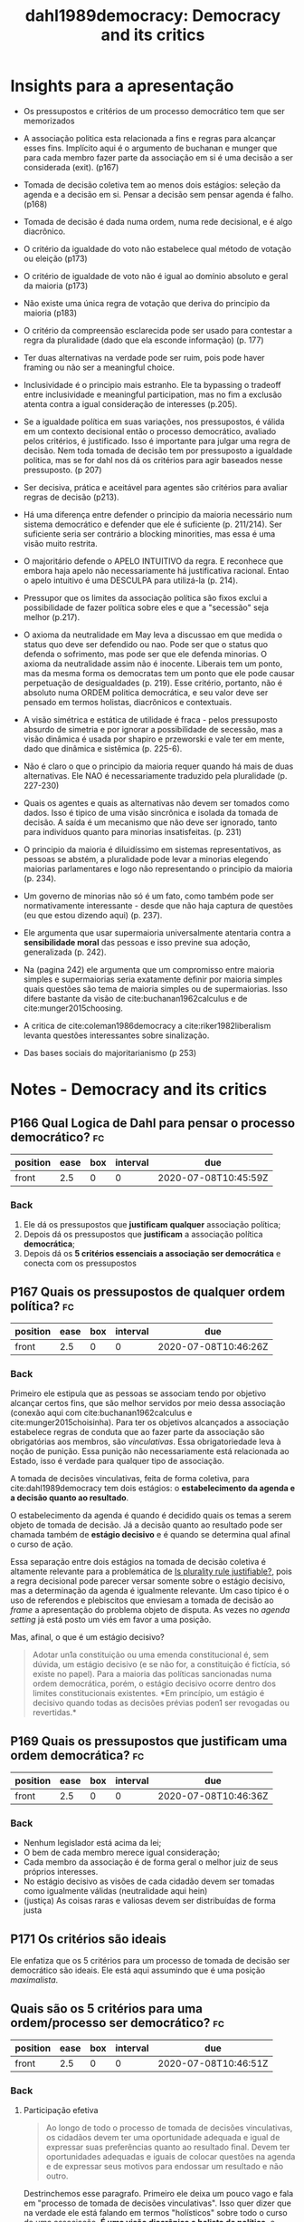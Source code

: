 #+TITLE: dahl1989democracy: Democracy and its critics
#+ROAM_KEY: cite:dahl1989democracy


* Insights para a apresentação

- Os pressupostos e critérios de um processo democrático tem que ser memorizados
- A associação politica esta relacionada a fins e regras para alcançar esses
  fins. Implícito aqui é o argumento de buchanan e munger que para cada membro
  fazer parte da associação em si é uma decisão a ser considerada (exit). (p167)
- Tomada de decisão coletiva tem ao menos dois estágios: seleção da agenda e a
  decisão em si. Pensar a decisão sem pensar agenda é falho. (p168)
- Tomada de decisão é dada numa ordem, numa rede decisional, e é algo diacrônico.
- O critério da igualdade do voto não estabelece qual método de votação ou eleição (p173)
- O critério de igualdade de voto não é igual ao domínio absoluto e geral da maioria (p173)
- Não existe uma única regra de votação que deriva do principio da maioria (p183)
- O critério da compreensão esclarecida pode ser usado para contestar a regra da
  pluralidade (dado que ela esconde informação) (p. 177)
- Ter duas alternativas na verdade pode ser ruim, pois pode haver framing ou não
  ser a meaningful choice.
- Inclusividade é o principio mais estranho. Ele ta bypassing o tradeoff entre
  inclusividade e meaningful participation, mas no fim a exclusão atenta contra
  a igual consideração de interesses (p.205).
- Se a igualdade política em suas variações, nos pressupostos, é válida em um
  contexto decisional então o processo democrático, avaliado pelos critérios, é
  justificado. Isso é importante para julgar uma regra de decisão. Nem toda
  tomada de decisão tem por pressuposto a igualdade politica, mas se for dahl
  nos dá os critérios para agir baseados nesse pressuposto. (p 207)
- Ser decisiva, prática e aceitável para agentes são critérios para avaliar
  regras de decisão (p213).
- Há uma diferença entre defender o principio da maioria necessário num sistema
  democrático e defender que ele é suficiente (p. 211/214). Ser suficiente seria
  ser contrário a blocking minorities, mas essa é uma visão muito restrita.
- O majoritário defende o APELO INTUITIVO da regra. E reconhece que embora haja
  apelo não necessariamente há justificativa racional. Entao o apelo intuitivo é
  uma DESCULPA para utilizá-la (p. 214).

- Pressupor que os limites da associação política são fixos exclui a
  possibilidade de fazer política sobre eles e que a "secessão" seja melhor
  (p.217).

- O axioma da neutralidade em May leva a discussao em que medida o status quo
  deve ser defendido ou nao. Pode ser que o status quo defenda o sofrimento, mas
  pode ser que ele defenda minorias. O axioma da neutralidade assim não é
  inocente. Liberais tem um ponto, mas da mesma forma os democratas tem um ponto
  que ele pode causar perpetuação de desigualdades (p. 219). Esse critério,
  portanto, não é absoluto numa ORDEM politica democrática, e seu valor deve ser
  pensado em termos holistas, diacrônicos e contextuais.

- A visão simétrica e estática de utilidade é fraca - pelos pressuposto absurdo
  de simetria e por ignorar a possibilidade de secessão, mas a visão dinâmica é
  usada por shapiro e przeworski e vale ter em mente, dado que dinâmica e
  sistêmica (p. 225-6).

- Não é claro o que o principio da maioria requer quando há mais de duas
  alternativas. Ele NAO é necessariamente traduzido pela pluralidade (p.
  227-230)

- Quais os agentes e quais as alternativas não devem ser tomados como dados.
  Isso é tipico de uma visão sincrônica e isolada da tomada de decisão. A saída
  é um mecanismo que não deve ser ignorado, tanto para indivíduos quanto para
  minorias insatisfeitas. (p. 231)

- O principio da maioria é diluidíssimo em sistemas representativos, as pessoas
  se abstém, a pluralidade pode levar a minorias elegendo maiorias parlamentares
  e logo não representando o principio da maioria (p. 234).

- Um governo de minorias não só é um fato, como também pode ser normativamente
  interessante - desde que não haja captura de questões (eu que estou dizendo
  aqui) (p. 237).

- Ele argumenta que usar supermaioria universalmente atentaria contra a
  *sensibilidade moral* das pessoas e isso previne sua adoção, generalizada (p.
  242).

- Na (pagina 242) ele argumenta que um compromisso entre maioria simples e
  supermaiorias seria exatamente definir por maioria simples quais questões são
  tema de maioria simples ou de supermaiorias. Isso difere bastante da visão de
  cite:buchanan1962calculus e de cite:munger2015choosing.

- A critica de cite:coleman1986democracy a cite:riker1982liberalism levanta
  questões interessantes sobre sinalização. 

- Das bases sociais do majoritarianismo (p 253)



*  Notes - Democracy and its critics
:PROPERTIES:
:Custom_ID: dahl1989democracy
:NOTER_DOCUMENT: %(orb-process-file-field "dahl1989democracy")
:AUTHOR: Dahl, R. A.
:JOURNAL:
:DATE:
:YEAR: 1989
:DOI:
:URL:
:END:

** P166 Qual Logica de Dahl para pensar o processo democrático? :fc:
:PROPERTIES:
:FC_CREATED: 2020-07-08T10:45:59Z
:FC_TYPE:  normal
:ID:       2f536543-e44f-4f57-8d2e-87739f3000eb
:END:
:REVIEW_DATA:
| position | ease | box | interval | due                  |
|----------+------+-----+----------+----------------------|
| front    |  2.5 |   0 |        0 | 2020-07-08T10:45:59Z |
:END:
*** Back
1. Ele dá os pressupostos que *justificam* *qualquer* associação política;
2. Depois dá os pressupostos que *justificam* a associação política *democrática*;
3. Depois dá os *5 critérios essenciais a associação ser democrática* e conecta com os pressupostos

** P167 Quais os pressupostos de qualquer ordem política? :fc:
:PROPERTIES:
:FC_CREATED: 2020-07-08T10:46:26Z
:FC_TYPE:  normal
:ID:       dc9a98b9-0274-49d7-ab37-77936b859bba
:END:
:REVIEW_DATA:
| position | ease | box | interval | due                  |
|----------+------+-----+----------+----------------------|
| front    |  2.5 |   0 |        0 | 2020-07-08T10:46:26Z |
:END:

*** Back
Primeiro ele estipula que as pessoas se associam tendo por objetivo alcançar
certos fins, que são melhor servidos por meio dessa associação (conexão aqui com
cite:buchanan1962calculus e cite:munger2015choisinha). Para ter os objetivos
alcançados a associação estabelece regras de conduta que ao fazer parte da
associação são obrigatórias aos membros, são /vinculativas/. Essa
obrigatoriedade leva à noção de punição. Essa punição não necessariamente está
relacionada ao Estado, isso é verdade para qualquer tipo de associação.

A tomada de decisões vinculativas, feita de forma coletiva, para
cite:dahl1989democracy tem dois estágios: o *estabelecimento da agenda e a
decisão quanto ao resultado*.

O estabelecimento da agenda é quando é decidido quais os temas a serem objeto de
tomada de decisão. Já a decisão quanto ao resultado pode ser chamada também de
*estágio decisivo* e é quando se determina qual afinal o curso de ação.

Essa separação entre dois estágios na tomada de decisão coletiva é altamente
relevante para a problemática de [[file:20200531170641-is_plurality_rule_justified.org][Is plurality rule justifiable?]], pois a regra
decisional pode parecer versar somente sobre o estágio decisivo, mas a
determinação da agenda é igualmente relevante. Um caso típico é o uso de
referendos e plebiscitos que enviesam a tomada de decisão ao /frame/ a
apresentação do problema objeto de disputa. As vezes no /agenda setting/ já está
posto um viés em favor a uma posição.

Mas, afinal, o que é um estágio decisivo?
#+begin_quote
Adotar un1a constituição ou uma emenda constitucional é, sem dúvida, um estágio
decisivo (e se não for, a constituição é fictícia, só existe no papel). Para a
maioria das políticas sancionadas numa ordem democrática, porém, o estágio
decisivo ocorre dentro dos limites constitucionais existentes. *Em princípio, um
estágio é decisivo quando todas as decisões prévias poden1 ser revogadas ou
revertidas.*
#+end_quote

** P169 Quais os pressupostos que justificam uma ordem democrática? :fc:
:PROPERTIES:
:FC_CREATED: 2020-07-08T10:46:36Z
:FC_TYPE:  normal
:ID:       18866a92-8050-49ab-86e4-17067cb402ee
:END:
:REVIEW_DATA:
| position | ease | box | interval | due                  |
|----------+------+-----+----------+----------------------|
| front    |  2.5 |   0 |        0 | 2020-07-08T10:46:36Z |
:END:
*** Back
- Nenhum legislador está acima da lei;
- O bem de cada membro merece igual consideração;
- Cada membro da associação é de forma geral o melhor juiz de seus próprios interesses.
- No estágio decisivo as visões de cada cidadão devem ser tomadas como
  igualmente válidas (neutralidade aqui hein)
- (justiça) As coisas raras e valiosas devem ser distribuídas de forma justa 
** P171 Os critérios são ideais
Ele enfatiza que os 5 critérios para um processo de tomada de decisão ser
democrático são ideais. Ele está aqui assumindo que é uma posição /maximalista/.


** Quais são os 5 critérios para uma ordem/processo ser democrático? :fc:
:PROPERTIES:
:FC_CREATED: 2020-07-08T10:46:51Z
:FC_TYPE:  normal
:ID:       9ee56de6-9d70-475e-84c0-fa03e04b15e8
:END:
:REVIEW_DATA:
| position | ease | box | interval | due                  |
|----------+------+-----+----------+----------------------|
| front    |  2.5 |   0 |        0 | 2020-07-08T10:46:51Z |
:END:
*** Back
**** Participação efetiva

#+begin_quote
Ao longo de todo o processo de tomada de decisões vinculativas, os cidadãos devem ter uma oportunidade adequada e igual de expressar suas preferências quanto ao resultado final. Devem ter oportunidades adequadas e iguais de colocar questões na agenda e de expressar seus motivos para endossar um resultado e não outro.
#+end_quote

Destrinchemos esse paragrafo. Primeiro ele deixa um pouco vago e fala em "processo de tomada de decisões vinculativas". Isso quer dizer que na verdade ele está falando em termos "holísticos" sobre todo o curso de uma associação. *É uma visão diacrônica e holista de política*, e dentro dessa visão processual as pessoas tem que ter oportunidade *IGUAL* de:

- expressar a opinião sobre o resultado final
- colocar questões na agenda

Isto é, participação efetiva é um critério relacionado à igual oportunidade de participação nos dois estágios analíticos da tomada de decisão coletiva.


**** Igualdade de voto no estágio decisivo


#+DOWNLOADED: screenshot @ 2020-06-11 16:43:00
[[file:../imgs/Notes_-_Democracy_and_its_critics/2020-06-11_16-43-00_screenshot.png]]

O foco aqui é em assegurar algo como o anonimato de May NO ESTAGIO DECISIVO. Obvio que isso depende da vaga noção de estágio decisivo, e anonimato de May é minha interpretação do que Dahl ta defendendo ao falar em "expressar uma *escolha* que será contada como *igual em peso* à escolha expressa por qualquer outro cidadão." Isso equivale ao anonimato de May.

O que esse critério /não/ especifica é tão, no meu caso mais, importante quanto o que ele especifica. Particularmente, ele não especifica nem o método de sufrágio nem o domínio da maioria. 

**** Compreensão esclarecida

#+DOWNLOADED: screenshot @ 2020-06-11 17:37:57
[[file:../imgs/Notes_-_Democracy_and_its_critics/2020-06-11_17-37-57_screenshot.png]]


Esse critério traz consigo a importância da mídia, mas também pode ser usado numa provocação contra a "pluralidade".

O próximo quote deixa isso mais claro:

#+DOWNLOADED: screenshot @ 2020-06-11 17:40:27
[[file:../imgs/Notes_-_Democracy_and_its_critics/2020-06-11_17-40-27_screenshot.png]]


Isso aqui da muito pano na manga para criticar o uso da regra da pluralidade.

**** Controle da agenda

Isso aqui é bem sutil. Primeiro exemplos do que não é democrático.

- Pode ter *controle externo da agenda* (um invasor decide que as coisas importantes, politica externa por exemplo, não estão na alçada do /demos/ ).

- Pode ter *manipulação interna* também via golpismo interno e sutil onde a
  constituição é mudada e as pessoas novamente só decidem sobre um conjunto de
  temas. O controle não precisa nem ser via mudança constitucional, pode ser só
  ameaça mesmo (militares).

Vamos então a declaração do critério:

#+DOWNLOADED: screenshot @ 2020-06-11 18:05:55
[[file:../imgs/Notes_-_Democracy_and_its_critics/2020-06-11_18-05-55_screenshot.png]]

Esse controle final da agenda está intimamente relacionado à noção de *soberania
popular*.

Esse critério *não* impede a delegação, desde que o demos possa recuperar a questão para si.
O critério sendo assim se conecta com os pressupostos de igualdade, e equivale a dizer que o demos é o melhor juiz de sua própria competência e de seus limites logo pode delegar esferas DESDE que em ultima instancia o demos possa retomar. Isso separa a delegacao da alienacao. Vou chamar isso de *reclaiming proviso*. 

**** Inclusividade

#+DOWNLOADED: screenshot @ 2020-06-11 18:17:25
[[file:../imgs/Notes_-_Democracy_and_its_critics/2020-06-11_18-17-25_screenshot.png]]

Dahl também discute que grupos que grupos excluídos da cidadania não tem seus
interesses apropriadamente considerados. Isso é obvio se pensarmos no /principle
of affected interest/.


** P174 O que é um processo democrático num sentido limitado? :fc:
:PROPERTIES:
:FC_CREATED: 2020-07-08T10:47:12Z
:FC_TYPE:  normal
:ID:       1b156e3c-0dfa-40a7-90a6-a60701d39324
:END:
:REVIEW_DATA:
| position | ease | box | interval | due                  |
|----------+------+-----+----------+----------------------|
| front    |  2.5 |   0 |        0 | 2020-07-08T10:47:12Z |
:END:
*** Back
Quando o processo atende os critérios de participação efetiva e igualdade de voto no estágio decisivo.

Com esses critérios já podemos afirmar duas comparações:

- a tomada de decisão de uma amostra aleatória da população é melhor que a ditatorial
- que é melhor cada um ter um voto do que uma pessoa ter 10 e outros nenhum.


** P207 Qual principio subjaz os criterios democraticos para dahl? :fc:
:PROPERTIES:
:FC_CREATED: 2020-07-08T10:51:47Z
:FC_TYPE:  normal
:ID:       4d1262bd-bef6-44e6-ae35-ca706f3b611a
:END:
:REVIEW_DATA:
| position | ease | box | interval | due                  |
|----------+------+-----+----------+----------------------|
| front    |  2.5 |   0 |        0 | 2020-07-08T10:51:47Z |
:END:

*** Back
Subjacente aos pressupostos e critérios está a ideia de *igualdade politica*.

Então se a igualdade política em suas variações, nos pressupostos, é válida em
um contexto decisional então o processo democrático, avaliado pelos critérios, é
justificado. Isso é importante para julgar uma regra de decisão. Nem toda tomada
de decisão tem por pressuposto a igualdade politica, mas se for dahl nos dá os
critérios para agir baseados nesse pressuposto.

Esse quote resume:

#+DOWNLOADED: screenshot @ 2020-06-11 18:53:02
[[file:../imgs/Notes_-_Democracy_and_its_critics/2020-06-11_18-53-02_screenshot.png]]



** P219/239 Neutralidade e democracia

O axioma da neutralidade em May leva a discussao em que medida o status quo
deve ser defendido ou nao. Pode ser que o status quo defenda o sofrimento, mas
pode ser que ele defenda minorias. O axioma da neutralidade assim não é
inocente. Liberais tem um ponto, mas da mesma forma os democratas tem um ponto
que ele pode causar *perpetuação de desigualdades* (p. 219). Esse critério,
portanto, não é absoluto numa ORDEM politica democrática, e seu valor deve ser
pensado em termos holistas, diacrônicos e contextuais.

Enquadrar como status quo vs mudança é uma forma abstrata. A questão é que
status quo? O principio da neutralidade é quebrado em juris (presunção da
Inocência), em emendas constitucionais, em direitos da entes federativos, de
minorias regionais ou linguísticas (p. 239).

# ---------------------------------------------------------------------------

Na (pagina 242) ele argumenta que um compromisso entre maioria simples e
supermaiorias seria exatamente definir por maioria simples quais questões são
tema de maioria simples ou de supermaiorias. Isso difere bastante da visão de
cite:buchanan1962calculus e de cite:munger2015choosing.


** P224-226/238 Utilidade e regra da maioria

Aqui o majoritário faz uma defesa da regra da maioria pela via utilitária.
Supondo utilidade igual em termos de ganho perda -soma zero- regra da maioria
maximiza utilidade do grupo. Se em todas as questoes as mesmas pessoas fossem a
maioria sempre e supondo soma zero regra da maioria ainda maximizaria a
utilidade do grupo, mas como posto por dahl isso ta pressupondo limites fixos de
associação - secessão seria melhor para a minoria nesse caso.

Se adicionar um pressuposto dinâmico de /shifting majorities/ em que a minoria
num tempo pode virar maioria em outro então na média regra da maioria maximiza a
utilidade. Esse argumento é usado por Shapiro também. A expectativa e
possibilidade de vitória traz estabilidade ao sistema. O contrafactual aqui é a
guerra. Na competição eleitoral democrática a possibilidade de vitoria faz com
que o conflito social seja controlado.

# -------------------------------------------------------------------------------

A resposta obvia dada na (pagina 238) é que pressupor o ganho médio se uma
alternativa A é adotada é igual a perda média pra minoria contraria a ela é
errôneo. Pode haver *diferença de intensidade* - benefícios modestos pros
vencedores, mas grande perdas pros perdedores.

O argumento de dahl pressupõe que seria necessário alguma forma de guardiania
para fazer a defesa desse argumento (ver p.238-9), mas na verdade é só defender
votos com grades.


** P227 Pluralidade e Maioria
O principio da maioria só é obvio quando só há duas alternativas. Quando há mais que duas não é obvio como seguir esse principio.

Por exemplo, quando há 3 alternativas pode acontecer de NENHUMA alternativa ter mais de 50% dos votos (exemplo na 228).

Aí um majoritário pode defender o pairwise majority voting.

Mas podem rolar maiorias cíclicas (exemplo na pagina 229).

Aí se houver ciclos, o majoritario defende pluralidade, mas no próprio exemplo
fica posto que uma maioria NAO quer a alternativa. Ou seja o principio da
maioria estaria levando a eleição do preferido da minoria. Essa é a solução do
majoritario também para o problema da manipulabilidade da agenda na ocorrência
de ciclos. Se os ciclos ocorrem e usarmos pairwise majority voting temos o
problema de que o resultado da eleição vai depender da ordem do pareamento. O que é profundamente anti-democrático dado que atenta contra o critério do controle final da agenda. 

Eu vou alem de dahl.

Se supormos que não ha ciclo, o plurality nao necessariamente vai eleger o condorce winner. Nao é condorcet consistent.

Pior. Ele pode eleger o pior candidato no pairwise, isto é eleger o condorcet loser.

Ademais, quando estamos elegendo candidatos sistemas proporcionais representam melhor a proporção e logo a maioria (machover e felsenthal aqui preciso sacar.)


** P231 Quais  os limites da decisao coletiva? :fc:
:PROPERTIES:
:FC_CREATED: 2020-07-08T10:49:14Z
:FC_TYPE:  normal
:ID:       c4e65427-c38a-473d-b62b-651438d69277
:END:
:REVIEW_DATA:
| position | ease | box | interval | due                  |
|----------+------+-----+----------+----------------------|
| front    | 2.50 |   1 |     0.01 | 2020-07-11T15:25:18Z |
:END:

*** Back
Na verdade são dois limites: o sobre as alternativas e o sobre os agentes (dahl n frame assim).

Primeiro existe a possibilidade de certas questões não serem decididas pela coletividade, mas sim autonomamente pelos indivíduos. Obvio que isso leva ao problema de quais questões são tema de ação coletiva e quais não e como definir isso.

Isso ta conectado com o problema dos limites da unidade, de quais agentes fazem parte da associação. Se uma minoria se sente no direito de se separar o principio da maioria nada diz sobre isso. Aqui ele discute um exemplo de uma minoria permanente.

E ta aqui uma conexão com /exit x voice/. cite:munger2015choosing discute isso de alguma forma. A saída pode muito bem para o indivíduo ou grupo de individuos ser uma alternativa melhor do que se submeter à tomada de decisão coletiva. Depende dos ganhos de se manter na associação serem menores que os custos. Na sociedade civil fica claro isso, mas nos Estados não é tão claro por eles serem tão custosos de se sair.


** P234-5/247 Como o principio da maioria é diluido  em democracias concretas? :fc:
:PROPERTIES:
:FC_CREATED: 2020-07-08T10:49:34Z
:FC_TYPE:  normal
:ID:       fef187dd-ab1e-4973-81c3-ba25ad05a34b
:END:
:REVIEW_DATA:
| position | ease | box | interval | due                  |
|----------+------+-----+----------+----------------------|
| front    |  2.5 |   0 |        0 | 2020-07-08T10:49:34Z |
:END:

*** Back
Qualquer principio de tomada de decisão coletiva tem que ser chocado com a
realidade da politica de larga escala moderna.

E dois fatos são básicos: as pessoas se *abstêm* e os sistemas são
*representativos*, baseados na delegação.

A abstenção acontece muito inclusive em esquemas de democracia direta MODERNOS
feito assembleias municipais ou orçamentos participativos da vida.

Essa frase de Dahl resume perfeitamente a problemática:

#+begin_quote
Quando você fala do domínio da maioria nó mundo real, que maioria você tem em
mente: a maioria dos cidadãos, dos elei tores ou dos legisladores?
#+end_quote

Ainda na temática delegação ele nota que em sistemas eleitorais onde o voto no
legislativo é baseado na pluralidade é possível que uma maioria parlamentar seja
resultado de minoria de eleitores - mesmo quando há elevada participação (ver
nicolau).

O majoritário nesse caso defende sistemas de representação proporcionais
(listas), mas então pluralidade aqui NÃO representa o diluído domínio da
maioria.

# ------------------------------------------------------------------------
Bicameralismo é /widespread/, mas atenta também contra o principio da maioria
(p. 247).


**** P 236-8 Do atenuamento do principio da maioria ao governo das minorias

Mesmo que na teoria tomemos o domínio da maioria como a melhor regra de decisão
na prática ele é tão atenuado a ponto de ser substituível em certas
circunstâncias.

Saindo da teoria normativa ideal e entrando num campo de teoria normativa
"realista" dahl considera que nas poliarquias o que ocorre é um *domínio de
minorias*.

Em contraposição aos elitistas, contudo, não é sempre a mesma minoria. Maiorias
podem ser pensadas como coalizões de minorias, coalizões que mudam a cada
instante e tem interesses díspares em diferentes questões.

E isso NÃO é simplesmente um argumento "positivo". Do ponto de vista diacrônico
esse sistema pode ser melhor que o domínio da maioria. Como assim? A cada
instante coalizões de minorias governam e subgrupos são afetados positivamente e
negativamente em diferentes questões, mas ao longo do tempo são melhor servidos
que pelo domínio contínuo de uma "maioria". Aqui ele ta fazendo um argumento a
la tocqueville, pensando no time e ensemble average de um processo estocástico.




** P 241 Quais os dois sentidos de unanimidade? :fc:
:PROPERTIES:
:FC_CREATED: 2020-07-08T10:50:05Z
:FC_TYPE:  normal
:ID:       ad865bcd-8d43-418a-bd32-79892f7df864
:END:
:REVIEW_DATA:
| position | ease | box | interval | due                  |
|----------+------+-----+----------+----------------------|
| front    | 2.50 |   1 |     0.01 | 2020-07-11T13:57:00Z |
:END:
*** Back
Dahl relembra que é bem diferente você assumir que SE houver unanimidade uma
alternativa deve ser adotada (principio de pareto) e assumir que uma alternativa
deve ser adotada SOMENTE SE houver unamidade (regra de decisão).
** P240/255 Da circunstacialidade das regras de decisão

O princípio da maioria não é absoluto, ele tem suas falhas e o processo
democrático não o exige em TODAS as circunstancias. Contudo, não há uma
alternativa *globalmente superior* a ele. A melhor regra de decisão é
circunstancial.

#+begin_quote
As falhas no domínio da maioria apontadas pelo Crítico
causam *grande estrago* no argumento dos majoritários se­
gundo o qual o processo democrático necessariamente exige
o domínio da maioria em *todas* as decisões coletivas. Porém,
da proposição inatacável de que o domínio da maioria é im­
perfeito - talvez, com efeito, altamente imperfeito - não podemos passar diretamente à conclusão de que ele deve ser
substituído por uma regra alternativa para a tomada de decisões coletivas. Antes de chegar a essa conclusão, precisarfa­
mos saber se uma *alternativa globalmente superior* pode ser
encontrada. Como veremos, as *alternativas ao domínio da
maioria também são profundamente defeituosas*. (p. 244)
#+end_quote


#+begin_quote
Portanto, a conclusão de nossa exploração do domínio
da maioria é a seguinte: *a busca por uma única regra capaz de especificar como as decisões coletivas deven1 ser tomadas num sistema governado pelo processo democrático está
fadada ao fracasso. Parece não existir uma regra assim.*


Por outro lado, os *defeitos no domínio da maioria são
graves demais para ser ignorados. Eles nos forçam a considerar com o máximo de ceticismo a afirmação de que a democracia necessariamente exige o domínio da maioria.*

*Entretanto, temos o direito de reservar o mesmo grau de ceticismo para as afirmações de que uma alternativa qualquer seria claramente superior ao domínio da maioria ou mais compatível com o processo democrático e seus valores, pois todas as alternativas ao domínio da maioria são também gravemente defeituosas.*

*Podemos concluir sensatamente, portanto, que os juízos quanto à melhor regra para as decisões coletivas devem
ser feitos somente após uma avaliação cuidadosa das circunstâncias nas quais essas decisões provavelmente serão tomadas.*
#+end_quote

Poderíamos rearranjar esse texto para o seguinte formato:

#+begin_quote
[...] os defeitos no domínio da maioria são
graves demais para ser ignorados. Eles nos forçam a considerar com o máximo de ceticismo a afirmação de que a democracia necessariamente exige o domínio da maioria.*

Entretanto, temos o direito de reservar o mesmo grau de ceticismo para as afirmações de que uma alternativa qualquer seria claramente superior ao domínio da maioria ou mais compatível com o processo democrático e seus valores, pois todas as alternativas ao domínio da maioria são também gravemente defeituosas.
[...]

a conclusão de nossa exploração do domínio da maioria é a seguinte: a busca por
uma única regra capaz de especificar como as decisões coletivas deven1 ser
tomadas num sistema governado pelo processo democrático está fadada ao fracasso.
Parece não existir uma regra assim. [...] os juízos quanto à melhor regra para
as decisões coletivas devem ser feitos somente após uma avaliação cuidadosa das
circunstâncias nas quais essas decisões provavelmente serão tomadas.

#+end_quote
** P 243-4 Qual a replica de ferejohn  ao liberismo de riker? :fc:
:PROPERTIES:
:FC_CREATED: 2020-07-08T10:50:51Z
:FC_TYPE:  normal
:ID:       a1efa032-5a58-4ae7-be01-a152f9c71378
:END:
:REVIEW_DATA:
| position | ease | box | interval | due                  |
|----------+------+-----+----------+----------------------|
| front    |  2.5 |   0 |        0 | 2020-07-08T10:50:51Z |
:END:

*** Back
Riker argumenta que os resultados de métodos de votação são arbitrários, e o que
importa em politica no final é somente punir incumbentes com mal comportamento.
Como cite:coleman1986democracy discutem isso é um argumento /self-defeating/ na
medida em que se seguirmos a logica de riker nem "punir incumbentes" teria algum significado. 

#+begin_quote
Se é impossível interpretar os resultados das eleições de um modo racional, as
autoridades destituídas de seus cargos sob o sistema eleitoral P talvez não
tivessem sido destituídas sob o processo Q e assim por diante. Corno, portanto,
podemos interpretar a destituição das autoridades como urna expressão de
descontentamento com seu desempenho? *Corno podemos esperar das autoridades que
levem em conta sinais tão ambíguos na hora de decidir como se comportar?*"
(Coleman e Ferejohn 1986, 21).
#+end_quote


Esse argumento sobre sinalização é importante. A regra da pluralidade esconde
informação relevante inclusive para as autoridades. Esse é um ponto que posso fazer.

** P 252-3 Consensualismo, majoritarianismo e democracia
Dahl argumenta que países consensuais (duas casas, controle de
constitucionalidade, sistema proporcional) não são menos democráticos, ou ao
menos que não podemos afirmar isso. Ele argumenta que

$\Bigg{\text{\textbf{faltam estudo comparativos sobre o comprometimento de cidadãos de diferentes sistemas com o ideal democrático.}}}$

Ele considera que o uso do principio da maioria pode variar numa sociedade a
depender de condições sociais como homogeneidade, expectativa de alternância de
poder e confiança da minoria.
* Further references
- cite:krouse1982polyarchy
